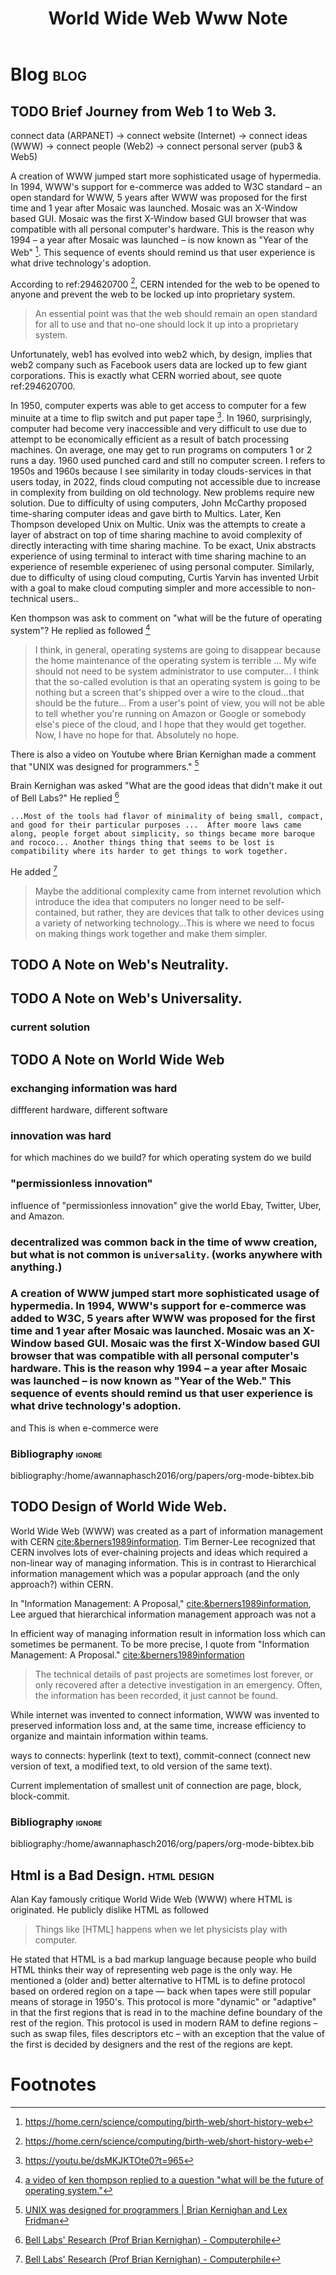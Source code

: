 #+title: World Wide Web Www Note
#+hugo_base_dir: /home/awannaphasch2016/org/projects/sideprojects/website/my-website/hugo/quickstart
#+filetags: www

* Blog :blog:
** TODO Brief Journey from Web 1 to Web 3.

connect data (ARPANET) -> connect website (Internet) -> connect ideas (WWW) -> connect people (Web2) -> connect personal server (pub3 & Web5)

A creation of WWW jumped start more sophisticated usage of hypermedia. In 1994, WWW's support for e-commerce was added to W3C standard -- an open standard for WWW, 5 years after WWW was proposed for the first time and 1 year after Mosaic was launched. Mosaic was an X-Window based GUI. Mosaic was the first X-Window based GUI browser that was compatible with all personal computer's hardware. This is the reason why 1994 -- a year after Mosaic was launched -- is now known as "Year of the Web" [fn:2]. This sequence of events should remind us that user experience is what drive technology's adoption.

According to ref:294620700 [fn:2], CERN intended for the web to be opened to anyone and prevent the web to be locked up into proprietary system.
#+name: 294620700
#+BEGIN_QUOTE
An essential point was that the web should remain an open standard for all to use and that no-one should lock it up into a proprietary system.
#+END_QUOTE

Unfortunately, web1 has evolved into web2 which, by design, implies that web2 company such as Facebook users data are locked up to few giant corporations. This is exactly what CERN worried about, see quote ref:294620700.

In 1950, computer experts was able to get access to computer for a few minuite at a time to flip switch and put paper tape [fn:3]. In 1960, surprisingly, computer had become very inaccessible and very difficult to use due to attempt to be economically efficient as a result of batch processing machines. On average, one may get to run programs on computers 1 or 2 runs a day. 1960 used punched card and still no computer screen. I refers to 1950s and 1960s because I see similarity in today clouds-services in that users today, in 2022, finds cloud computing not accessible due to increase in complexity from building on old technology. New problems require new solution. Due to difficulty of using computers, John McCarthy proposed time-sharing computer ideas and gave birth to Multics. Later, Ken Thompson developed Unix on Multic. Unix was the attempts to create a layer of abstract on top of time sharing machine to avoid complexity of directly interacting with time sharing machine. To be exact, Unix abstracts experience of using terminal to interact with time sharing machine to an experience of resemble experienec of using personal computer. Similarly, due to difficulty of using cloud computing, Curtis Yarvin has invented Urbit with a goal to make cloud computing simpler and more accessible to non-technical users..

Ken thompson was ask to comment on "what will be the future of operating system"? He replied as followed [fn:4]
#+BEGIN_QUOTE
I think, in general, operating systems are going to disappear because the home maintenance of the operating system is terrible ... My wife should not need to be system administrator to use computer... I think that the so-called evolution is that an operating system is going to be nothing but a screen that's shipped over a wire to the cloud...that should be the future... From a user's point of view, you will not be able to tell whether you're running on Amazon or Google or somebody else's piece of the cloud, and I hope that they would get together. Now, I have no hope for that. Absolutely no hope.
#+END_QUOTE

There is also a video on Youtube where Brian Kernighan made a comment that "UNIX was designed for programmers." [fn:5]

Brain Kernighan was asked "What are the good ideas that didn't make it out of Bell Labs?" He replied [fn:6]
#+BEGIN_SRC
...Most of the tools had flavor of minimality of being small, compact, and good for their particular purposes ...  After moore laws came along, people forget about simplicity, so things became more baroque and rococo... Another things thing that seems to be lost is compatibility where its harder to get things to work together.
#+END_SRC
He added [fn:6]
#+BEGIN_QUOTE
Maybe the additional complexity came from internet revolution which introduce the idea that computers no longer need to be self-contained, but rather, they are devices that talk to other devices using a variety of networking technology...This is where we need to focus on making things work together and make them simpler.
#+END_QUOTE



** TODO A Note on Web's Neutrality.
** TODO A Note on Web's Universality.
:PROPERTIES:
:ID:       ae0bce22-11f8-4a31-b17f-543811393d2b
:END:
*** current solution
#+attr_html: :width 500px
[[file:./images/screenshot_20220627_200045.png]]

#+attr_html: :width 500px
[[file:./images/screenshot_20220627_200229.png]]

#+attr_html: :width 500px
[[file:./images/screenshot_20220627_200424.png]]

** TODO A Note on World Wide Web
*** exchanging information was hard
diffferent hardware, different software
*** innovation was hard
:PROPERTIES:
:ID:       bfc83374-8aaf-4eb2-bae4-797f6e9214c8
:END:
for which machines do we build?
for which operating system do we build
*** "permissionless innovation"
influence of "permissionless innovation" give the world Ebay, Twitter, Uber, and Amazon.
*** decentralized was common back in the time of www creation, but what is not common is =universality=. (works anywhere with anything.)
*** A creation of WWW jumped start more sophisticated usage of hypermedia. In 1994, WWW's support for e-commerce was added to W3C, 5 years after WWW was proposed for the first time and 1 year after Mosaic was launched. Mosaic was an X-Window based GUI. Mosaic was the first X-Window based GUI browser that was compatible with all personal computer's hardware. This is the reason why 1994 -- a year after Mosaic was launched -- is now known as "Year of the Web." This sequence of events should remind us that user experience is what drive technology's adoption.

and This is when e-commerce were

*** Bibliography :ignore:
:PROPERTIES:
:ID:       bf3d09de-8ce1-4bf2-a21e-51354767d839
:END:
bibliography:/home/awannaphasch2016/org/papers/org-mode-bibtex.bib
** TODO Design of World Wide Web.
:PROPERTIES:
:ID:       0b5bbb2d-b58a-407d-b5a3-78558b0d8b8d
:END:

#+name: 44263648
#+attr_html: :width 500px
[[file:./images/screenshot_20220805_183355.png]]

World Wide Web (WWW) was created as a part of information management with CERN [[cite:&berners1989information]]. Tim Berner-Lee recognized that CERN involves lots of ever-chaining projects and ideas which required a non-linear way of managing information. This is in contrast to Hierarchical information management which was a popular approach (and the only approach?) within CERN.

In "Information Management: A Proposal," [[cite:&berners1989information]], Lee argued that hierarchical information management approach was not a

In efficient way of managing information result in information loss which can sometimes be permanent. To be more precise, I quote from "Information Management: A Proposal." [[cite:&berners1989information]]
#+BEGIN_QUOTE
The technical details of past projects are sometimes lost forever, or only recovered after a detective investigation in an emergency. Often, the information has been recorded, it just cannot be found.
#+END_QUOTE

While internet was invented to connect information, WWW was invented to preserved information loss and, at the same time, increase efficiency to organize and maintain information within teams.

ways to connects: hyperlink (text to text), commit-connect (connect new version of text, a modified text, to old version of the same text).

Current implementation of smallest unit of connection are page, block, block-commit.


*** Bibliography :ignore:
bibliography:/home/awannaphasch2016/org/papers/org-mode-bibtex.bib
** Html is a Bad Design. :html:design:
:PROPERTIES:
:ID:       6057238f-08fa-45be-8bef-c1146e4fcf6b
:EXPORT_FILE_NAME: Html is a Bad Design
:END:
Alan Kay famously critique World Wide Web (WWW) where HTML is originated. He publicly dislike HTML as followed
#+BEGIN_QUOTE
Things like [HTML] happens when we let physicists play with computer.
#+END_QUOTE

He stated that HTML is a bad markup language because people who build HTML thinks their way of representing web page is the only way. He mentioned a (older and) better alternative to HTML is to define protocol based on ordered region on a tape --- back when tapes were still popular means of storage in 1950's. This protocol is more "dynamic" or "adaptive" in that the first regions that is read in to the machine define boundary of the rest of the region. This protocol is used in modern RAM to define regions -- such as swap files, files descriptors etc -- with an exception that the value of the first is decided by designers and the rest of the regions are kept.


* Footnotes
[fn:2] https://home.cern/science/computing/birth-web/short-history-web
[fn:3] https://youtu.be/dsMKJKTOte0?t=965
[fn:4] [[https://youtu.be/dsMKJKTOte0?t=3650][a video of ken thompson replied to a question "what will be the future of operating system."]]
[fn:5] [[https://www.youtube.com/watch?v=v0ON23Y4W68&ab_channel=LexClips][UNIX was designed for programmers | Brian Kernighan and Lex Fridman]]
[fn:6] [[https://www.youtube.com/watch?v=NE03ora3tBY&ab_channel=Computerphile][Bell Labs' Research (Prof Brian Kernighan) - Computerphile]]
[fn:7] Alan Key mentioned the quote in https://www.youtube.com/watch?v=NTRLK2F_THY&ab_channel=TRIZInitiative
